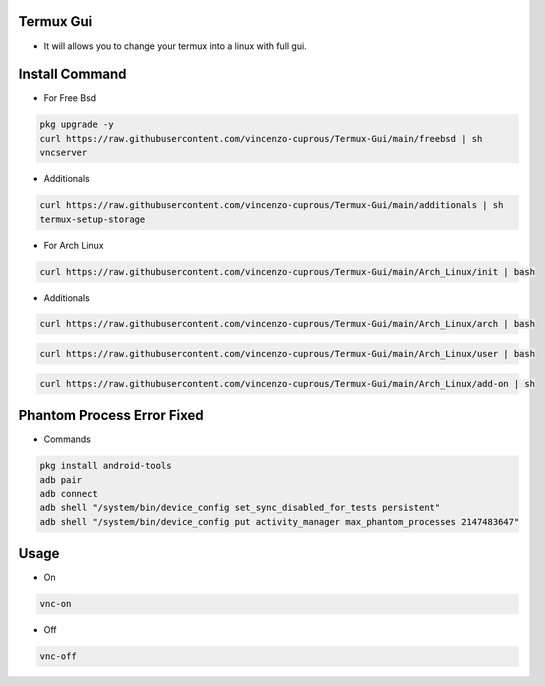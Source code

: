 Termux Gui
==========

- It will allows you to change your termux into a linux with full gui.

Install Command
===============


- For Free Bsd

.. code-block:: bash

   pkg upgrade -y
   curl https://raw.githubusercontent.com/vincenzo-cuprous/Termux-Gui/main/freebsd | sh
   vncserver

- Additionals

.. code-block:: bash

 curl https://raw.githubusercontent.com/vincenzo-cuprous/Termux-Gui/main/additionals | sh
 termux-setup-storage

- For Arch Linux

.. code-block:: bash

 curl https://raw.githubusercontent.com/vincenzo-cuprous/Termux-Gui/main/Arch_Linux/init | bash

- Additionals

.. code-block:: bash

 curl https://raw.githubusercontent.com/vincenzo-cuprous/Termux-Gui/main/Arch_Linux/arch | bash

.. code-block:: bash

 curl https://raw.githubusercontent.com/vincenzo-cuprous/Termux-Gui/main/Arch_Linux/user | bash

.. code-block:: bash

 curl https://raw.githubusercontent.com/vincenzo-cuprous/Termux-Gui/main/Arch_Linux/add-on | sh
 
 

Phantom Process Error Fixed
===========================

- Commands

.. code-block:: bash

 pkg install android-tools
 adb pair
 adb connect
 adb shell "/system/bin/device_config set_sync_disabled_for_tests persistent"
 adb shell "/system/bin/device_config put activity_manager max_phantom_processes 2147483647"



Usage
=====

- On

.. code-block:: bash

   vnc-on

- Off

.. code-block:: bash

   vnc-off
